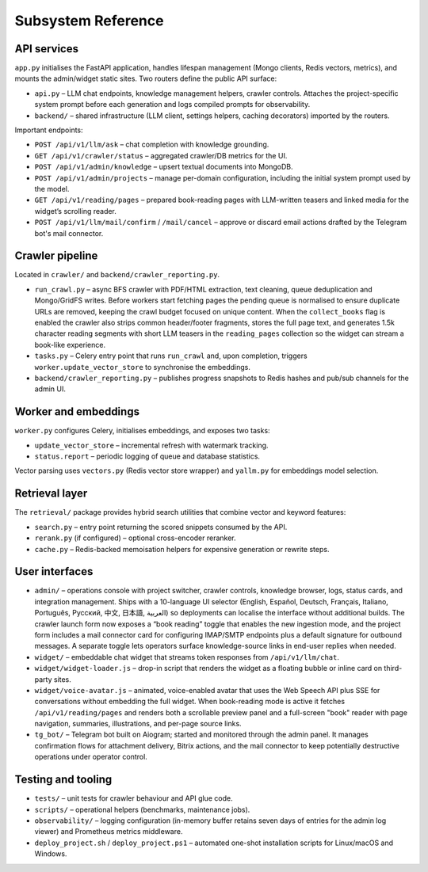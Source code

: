 =====================
Subsystem Reference
=====================

API services
------------

``app.py`` initialises the FastAPI application, handles lifespan management
(Mongo clients, Redis vectors, metrics), and mounts the admin/widget static
sites.  Two routers define the public API surface:

* ``api.py`` – LLM chat endpoints, knowledge management helpers, crawler
  controls.  Attaches the project-specific system prompt before each
  generation and logs compiled prompts for observability.
* ``backend/`` – shared infrastructure (LLM client, settings helpers,
  caching decorators) imported by the routers.

Important endpoints:

* ``POST /api/v1/llm/ask`` – chat completion with knowledge grounding.
* ``GET /api/v1/crawler/status`` – aggregated crawler/DB metrics for the UI.
* ``POST /api/v1/admin/knowledge`` – upsert textual documents into MongoDB.
* ``POST /api/v1/admin/projects`` – manage per-domain configuration, including
  the initial system prompt used by the model.
* ``GET /api/v1/reading/pages`` – prepared book-reading pages with LLM-written
  teasers and linked media for the widget’s scrolling reader.
* ``POST /api/v1/llm/mail/confirm`` / ``/mail/cancel`` – approve or discard
  email actions drafted by the Telegram bot's mail connector.

Crawler pipeline
----------------

Located in ``crawler/`` and ``backend/crawler_reporting.py``.

* ``run_crawl.py`` – async BFS crawler with PDF/HTML extraction, text
  cleaning, queue deduplication and Mongo/GridFS writes.  Before workers start
  fetching pages the pending queue is normalised to ensure duplicate URLs are
  removed, keeping the crawl budget focused on unique content.  When the
  ``collect_books`` flag is enabled the crawler also strips common
  header/footer fragments, stores the full page text, and generates 1.5k
  character reading segments with short LLM teasers in the
  ``reading_pages`` collection so the widget can stream a book-like
  experience.
* ``tasks.py`` – Celery entry point that runs ``run_crawl`` and, upon
  completion, triggers ``worker.update_vector_store`` to synchronise the
  embeddings.
* ``backend/crawler_reporting.py`` – publishes progress snapshots to Redis
  hashes and pub/sub channels for the admin UI.

Worker and embeddings
---------------------

``worker.py`` configures Celery, initialises embeddings, and exposes two
tasks:

* ``update_vector_store`` – incremental refresh with watermark tracking.
* ``status.report`` – periodic logging of queue and database statistics.

Vector parsing uses ``vectors.py`` (Redis vector store wrapper) and
``yallm.py`` for embeddings model selection.

Retrieval layer
---------------

The ``retrieval/`` package provides hybrid search utilities that combine
vector and keyword features:

* ``search.py`` – entry point returning the scored snippets consumed by the
  API.
* ``rerank.py`` (if configured) – optional cross-encoder reranker.
* ``cache.py`` – Redis-backed memoisation helpers for expensive generation or
  rewrite steps.

User interfaces
---------------

* ``admin/`` – operations console with project switcher, crawler controls,
  knowledge browser, logs, status cards, and integration management.  Ships
  with a 10-language UI selector (English, Español, Deutsch, Français,
  Italiano, Português, Русский, 中文, 日本語, العربية) so deployments can
  localise the interface without additional builds.  The crawler launch form
  now exposes a “book reading” toggle that enables the new ingestion mode, and
  the project form includes a mail connector card for configuring IMAP/SMTP
  endpoints plus a default signature for outbound messages.  A separate toggle
  lets operators surface knowledge-source links in end-user replies when
  needed.
* ``widget/`` – embeddable chat widget that streams token responses from
  ``/api/v1/llm/chat``.
* ``widget/widget-loader.js`` – drop-in script that renders the widget as a
  floating bubble or inline card on third-party sites.
* ``widget/voice-avatar.js`` – animated, voice-enabled avatar that uses the
  Web Speech API plus SSE for conversations without embedding the full widget.
  When book-reading mode is active it fetches ``/api/v1/reading/pages`` and
  renders both a scrollable preview panel and a full-screen "book" reader with
  page navigation, summaries, illustrations, and per-page source links.
* ``tg_bot/`` – Telegram bot built on Aiogram; started and monitored through
  the admin panel.  It manages confirmation flows for attachment delivery,
  Bitrix actions, and the mail connector to keep potentially destructive
  operations under operator control.

Testing and tooling
-------------------

* ``tests/`` – unit tests for crawler behaviour and API glue code.
* ``scripts/`` – operational helpers (benchmarks, maintenance jobs).
* ``observability/`` – logging configuration (in-memory buffer retains seven
  days of entries for the admin log viewer) and Prometheus metrics middleware.
* ``deploy_project.sh`` / ``deploy_project.ps1`` – automated one-shot
  installation scripts for Linux/macOS and Windows.
